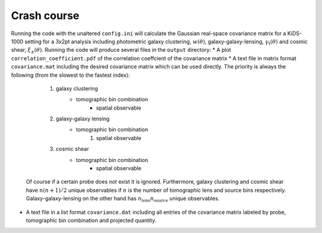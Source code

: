 Crash course
============
Running the code with the unaltered ``config.ini`` will calculate the Gaussian real-space covariance matrix for a KiDS-1000 setting for a 3x2pt analysis
including photometric galaxy clustering, :math:`w(\theta)`, galaxy-galaxy-lensing, :math:`\gamma_\mathrm{t}(\theta)` and cosmic shear, 
:math:`\xi_{\pm}(\theta)`. Running the code will produce several files in the ``output`` directory:
* A plot ``correlation_coefficient.pdf`` of the correlation coeffcient of the covariance matrix
* A text file in matrix format ``covariance.mat`` including the desired covariance matrix which can be used directly. The priority is always the following (from the slowest to the fastest index):
    #. galaxy clustering
        * tomographic bin combination
            * spatial observable
    #. galaxy-galaxy lensing
        * tomographic bin combination
            #. spatial observable
    #. cosmic shear
        * tomographic bin combination
            * spatial observable
  Of course if a certain probe does not exist it is ignored. Furthermore, galaxy clustering and cosmic shear have :math:`n(n+1)/2` unique observables if :math:`n` is the number of tomographic lens and 
  source bins respectively. Galaxy-galaxy-lensing on the other hand has :math:`n_\mathrm{lens}n_\mathrm{source}` unique observables.
* A text file in a list format ``covariance.dat`` including all entries of the covariance matrix labeled by probe, tomographic bin combination and projected quantity.
